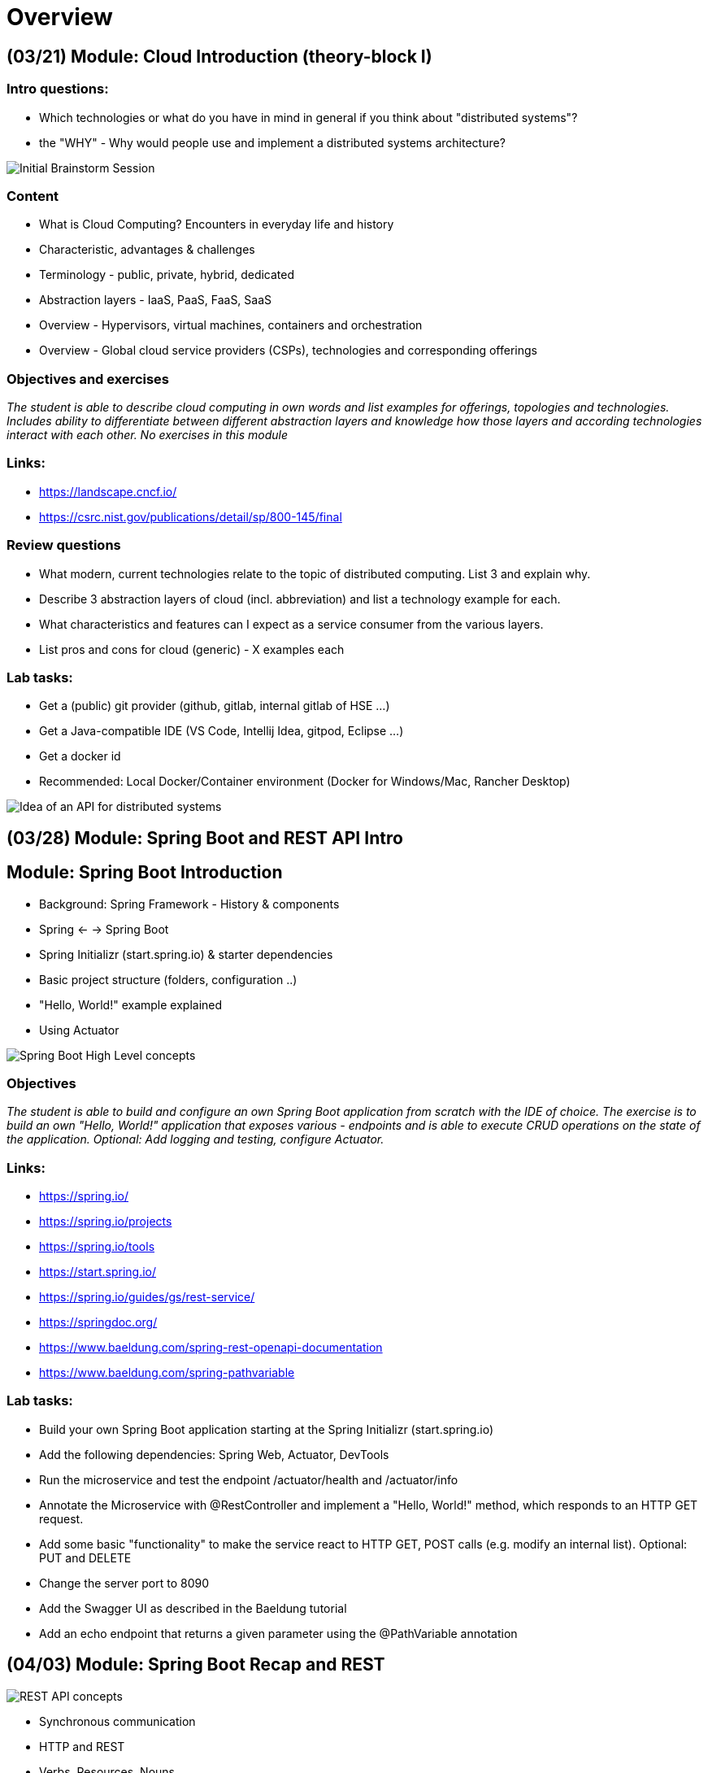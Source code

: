 = Overview

[cloud-intro]

== (03/21) Module: Cloud Introduction (theory-block I)

=== Intro questions:

* Which technologies or what do you have in mind in general if you think about "distributed systems"?
* the "WHY" - Why would people use and implement a distributed systems architecture?

image::pics/brainstorm.png[Initial Brainstorm Session]

=== Content

* What is Cloud Computing? Encounters in everyday life and history
* Characteristic, advantages & challenges
* Terminology - public, private, hybrid, dedicated
* Abstraction layers - IaaS, PaaS, FaaS, SaaS
* Overview - Hypervisors, virtual machines, containers and orchestration
* Overview - Global cloud service providers (CSPs), technologies and corresponding offerings

=== Objectives and exercises
_The student is able to describe cloud computing in own words and list examples for offerings, topologies and technologies. Includes ability to differentiate between different abstraction layers and knowledge how those layers and according technologies interact with each other. No exercises in this module_

=== Links:

* https://landscape.cncf.io/
* https://csrc.nist.gov/publications/detail/sp/800-145/final

=== Review questions

* What modern, current technologies relate to the topic of distributed computing. List 3 and explain why.
* Describe 3 abstraction layers of cloud (incl. abbreviation) and list a technology example for each.
* What characteristics and features can I expect as a service consumer from the various layers.
* List pros and cons for cloud (generic) - X examples each

=== Lab tasks:

* Get a (public) git provider (github, gitlab, internal gitlab of HSE ...)
* Get a Java-compatible IDE (VS Code, Intellij Idea, gitpod, Eclipse ...)
* Get a docker id
* Recommended: Local Docker/Container environment (Docker for Windows/Mac, Rancher Desktop)

image::pics/api_distibuted_systems.png[Idea of an API for distributed systems]

== (03/28) Module: Spring Boot and REST API Intro

== Module: Spring Boot Introduction

* Background: Spring Framework - History & components
* Spring <- -> Spring Boot
* Spring Initializr (start.spring.io) & starter dependencies
* Basic project structure (folders, configuration ..)
* "Hello, World!" example explained
* Using Actuator

image::pics/spring_boot_intro.png[Spring Boot High Level concepts]

=== Objectives
_The student is able to build and configure an own Spring Boot application from scratch with the IDE of choice. The exercise is to build an own "Hello, World!" application that exposes various - endpoints and is able to execute CRUD operations on the state of the application. Optional: Add logging and testing, configure Actuator._

=== Links:

* https://spring.io/
* https://spring.io/projects
* https://spring.io/tools
* https://start.spring.io/
* https://spring.io/guides/gs/rest-service/
* https://springdoc.org/
* https://www.baeldung.com/spring-rest-openapi-documentation
* https://www.baeldung.com/spring-pathvariable

=== Lab tasks:

* Build your own Spring Boot application starting at the Spring Initializr (start.spring.io)
* Add the following dependencies: Spring Web, Actuator, DevTools
* Run the microservice and test the endpoint /actuator/health and /actuator/info
* Annotate the Microservice with @RestController and implement a "Hello, World!" method, which responds to an HTTP GET request.
* Add some basic "functionality" to make the service react to HTTP GET, POST calls (e.g. modify an internal list). Optional: PUT and DELETE
* Change the server port to 8090
* Add the Swagger UI as described in the Baeldung tutorial
* Add an echo endpoint that returns a given parameter using the @PathVariable annotation

== (04/03) Module: Spring Boot Recap and REST

image::pics/rest_api_simple.png[REST API concepts]

* Synchronous communication
* HTTP and REST
* Verbs, Resources, Nouns
* Evolution, Richardson Maturity Model
* CRUD Operations
* Building a REST API with Spring (Boot)
* Building a data model with REST

=== Links:

* https://restfulapi.net/idempotent-rest-apis/
* https://restfulapi.net/richardson-maturity-model/
* https://en.wikipedia.org/wiki/List_of_HTTP_status_codes

=== Student Question:

* Identification of an item (or a resource on general on the server side)? What is the identifier?
* Which client do I use if I want to do anything else than a GET call? Clients: Postman, curl
* Feedback to client for successful or non-successful execution?
** HTTP Status codes
** Return type: Return created or modified object, nothing if deleted successfully
* How does the code determine which status code to respond with

=== Lab tasks:

* Build your own data model. Start with a simple Java class (e.g. Shopping Item, Todolist Item, Person Info)
* Build a - API using a verbs and nouns to
** Create item entries
** List item entries
** Delete item entries
** Update item entries
* Use JSON as exchange mechanism

image::pics/data_api.png[CRUD Operatios without a database]

== (04/11) Module: REST Recap, Persistence and UI

* Repeat REST API concepts & HTTP status codes
* Spring Data
* Concept of entities and repositories
* JPA, SQL and JDBC basics
* H2 as in-memory database backend

=== Objectives and exercises
_The student is able to build a Spring Boot application (or extend an existing one) with Spring Data configuration. The exercise is to create an application, which performs CRUD operations on a database backend. The database can either be in-memory (H2) or a (containerized) PostgreSQL (soon :-))._

=== Links

* https://spring.io/projects/spring-data
* https://spring.io/guides/gs/accessing-data-jpa/
* https://www.baeldung.com/spring-data-derived-queries
* https://docs.spring.io/spring-boot/docs/1.0.x/reference/html/howto-database-initialization.html

=== Student Questions:

* How can you return different HTTP status codes depending on the result of your invocation?

=== Lab tasks:

* Add Sping Data JPA to your application, use H2 as database driver/implementation in the first place
* Extend the data object with @Entity annotation AND define an id
* Build a repository interface based on Crud/JPARepository
* Autowire the repository to your application / Controller class
* Invoke "database actions"

=== Links:

* https://spring.io/guides/gs/accessing-data-jpa/
* https://www.baeldung.com/spring-boot-h2-database

== (04/11) Lookout: Idea/Big picture of lab task

* Provide interchangeable frontend and backend components for UI and business logic
* Any frontend needs to be able to talk with any backend
* Any backend needs to expose the same API and interact with the same database

image::pics//big_picture_project.png[lab big picture/idea]

== (04/18) No lecture (Easter Monday)

== (04/25) Introduction to containers and docker

* What are containers and how do they work
* Containers vs. VMs 
* History of containers and rise of Docker
* Docker concepts: daemon, hub, dockerfile, CLI
* Running containers with various options

image::pics//docker.png[]

=== Objectives and exercises
_The student understands the concepts and use cases of container technology and is able to describe them. The first exercise is to pull sample images from an image registry (e.g. Docker Hub) and interact with them (run, expose port, execute shell, cleanup etc). After that the student can show how to build a custom image via Dockerfile and push it to a registry for others to access. Complete the exercises handed out via URL._

=== Links

* https://labs.play-with-docker.com/
* https://katacoda.com/
* https://opencontainers.org/
* https://www.docker.com/products/docker-desktop
* https://www.youtube.com/watch?v=fqMOX6JJhGo

== (05/02) Alternatives to REST - Guest lecturer Lars

=== Talk abstract
_REST is the most popular web API technology used these days. It is well supported by programming languages, frameworks and all kind of monitoring tools as well as understood by many developers. It is therefore often the first choice when having to implement a web API for any kind of backend. But there are limitations and use cases where - API’s do not fit that well. Luckily, there are a few interesting alternatives available these days. GraphQL is one such alternative so are gRPC and RSocket. In this talk I will introduce these technologies, explain their pros and cons compared to -, talk about their maturity and how they are supported by Spring and Spring Boot. I will show code examples and a live demo._

=== Objectives and exercises
_The student understands there are more communication options between two peers than only REST which we have covered before. It's not necessary to know implementation details, but at least awareness of their existence._

== (05/09) Lecture cancelled due to Covid

== (05/16) Lab specification and container revision

* https://github.com/maeddes/hse-2022-summer/blob/main/LAB.adoc

* Usage of docker from local machine, play-with-docker labs and gitpod
* Creating own container images vs. re-using from docker hub (remote container registry)
* Difference between container image and container
* Creating docker networks and attaching running containers
* Running containers with various options
* Push/pull

=== Objectives and exercises
_The student understands the concepts and use cases of container technology and is able to describe them. The student is able to either build own container images or pull images from docker hub and configure them according to the given documentation. The student is able to connect mulitple running containers over a docker network._

== (05/23) Container Images & Build Options

* Difference and relation between container and container images
* Concepts of image layers
* "docker commit"
* History of Dockerfile. Initial, multi-stage & BuildKit
* Building container for Java apps
* Using Jib, Cloud-Native Buildpacks and Paketo

=== Objectives and exercises
_The student understands the relation between container image and container, how to instantiate a container from an image and how to commit to a new image from an existing container. The exercise is to build the previous Spring Boot application and put it into a container image using various options, e.g. different Dockerfile options, Google JIB, CND, Paketo and more ...? The student is aware and able to describe on a high-level what the different fundamentals of the various approaches are and is able to list advantages and disadvantages._

=== Links

* https://docs.docker.com/engine/reference/builder/
* https://buildpacks.io/
* https://paketo.io/
* https://github.com/maeddes/options-galore-container-build/blob/main/walkthrough.adoc
* https://github.com/GoogleContainerTools/jib

=== Review questions

* List 3 different options to build a container image
* Explain docker build vs docker commit 
* List 2 evolution steps of the Dockerfile and provide 1 improvement for each step 
* Explain or list 1 advantage&disadvantage comparing JIB and Paketo/CNB to original Dockerfiles
* How is a container image build up internally?
* Which are criterias you can think that make image building "better"

== (05/30) Cloud-native software development & Microservices (theory-block II)

* CAP Theorem
* Conway's Law
* Fallacies of distributed computing
* Domain-Driven Design basics
* 12-factor application
* Evolution of applications and deployments: Monolithic -> Service-Oriented Architecture -> Microservices
* Introduction to serverless and FaaS terminology

=== Objectives and exercises
_The student knows about the evolution of distributed systems and the drivers towards state-of-the-art implementation and deployment. She/he can explain the underlying concepts and theories and put it into practical context. No dedicated exercises for this module. Recap of basics: Spring Boot, Docker, configuration and persistence._

=== Links

* https://en.wikipedia.org/wiki/Fallacies_of_distributed_computing
* https://12factor.net/

=== Review questions

* Describe the concept of CAP/Conway/.. in your own words
* Identify aspects of 12-factor in the technologies we have covered so far (mostly Spring Boot & Docker)
* Explain why the 12-factor idea is helpful for cloud-based applications
* Describe the criteria of a microservice
* List advantages/disadvantages microservices <--> monoliths

== (06/06) - no lecture - Pfingstmontag
== (06/13) - no lecture - Matthias Vacation

== (06/20) Programmatic REST Client, Thymeleaf UI